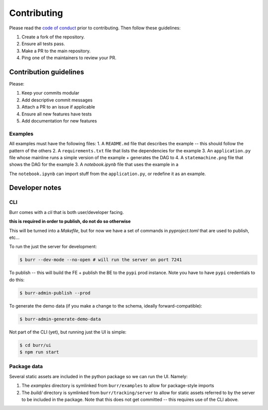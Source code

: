 ============
Contributing
============

Please read the `code of conduct <https://github.com/dagworks-inc/burr/tree/main/CODE_OF_CONDUCT.md>`_
prior to contributing. Then follow these guidelines:

#. Create a fork of the repository.
#. Ensure all tests pass.
#. Make a PR to the main repository.
#. Ping one of the maintainers to review your PR.

-----------------------
Contribution guidelines
-----------------------

Please:

#. Keep your commits modular
#. Add descriptive commit messages
#. Attach a PR to an issue if applicable
#. Ensure all new features have tests
#. Add documentation for new features

Examples
--------

All examples must have the following files:
1. A ``README.md`` file that describes the example -- this should follow the pattern of the others
2. A ``requirements.txt`` file that lists the dependencies for the example
3. An ``application.py`` file whose mainline runs a simple version of the example + generates the DAG to
4. A ``statemachine.png`` file that shows the DAG for the example
3. A `notebook.ipynb` file that uses the example in a

The ``notebook.ipynb`` can import stuff from the ``application.py``, or redefine it as an example.

---------------
Developer notes
---------------

CLI
---

Burr comes with a `cli` that is both user/developer facing.

**this is required in order to publish, do not do so otherwise**

This will be turned into a `Makefile`, but for now we have a set of commands in `pyproject.toml` that are used to
publish, etc...

To run the just the server for development:

.. code-block:: bash

    $ burr --dev-mode --no-open # will run the server on port 7241

To publish -- this will build the FE + publish the BE to the ``pypi`` prod instance. Note you have to have ``pypi`` credentials to do this:

.. code-block:: bash

    $ burr-admin-publish --prod

To generate the demo data (if you make a change to the schema, ideally forward-compatible):

.. code-block:: bash

    $ burr-admin-generate-demo-data

Not part of the CLI (yet), but running just the UI is simple:

.. code-block:: bash

        $ cd burr/ui
        $ npm run start

Package data
------------

Several static assets are included in the python package so we can run the UI. Namely:

1. The `examples` directory is symlinked from ``burr/examples`` to allow for package-style imports
2. The `build/` directory is symlinked from ``burr/tracking/server`` to allow for static assets referred to by the server to be included in the package. Note that this does not get committed -- this requires use of the CLI above.
